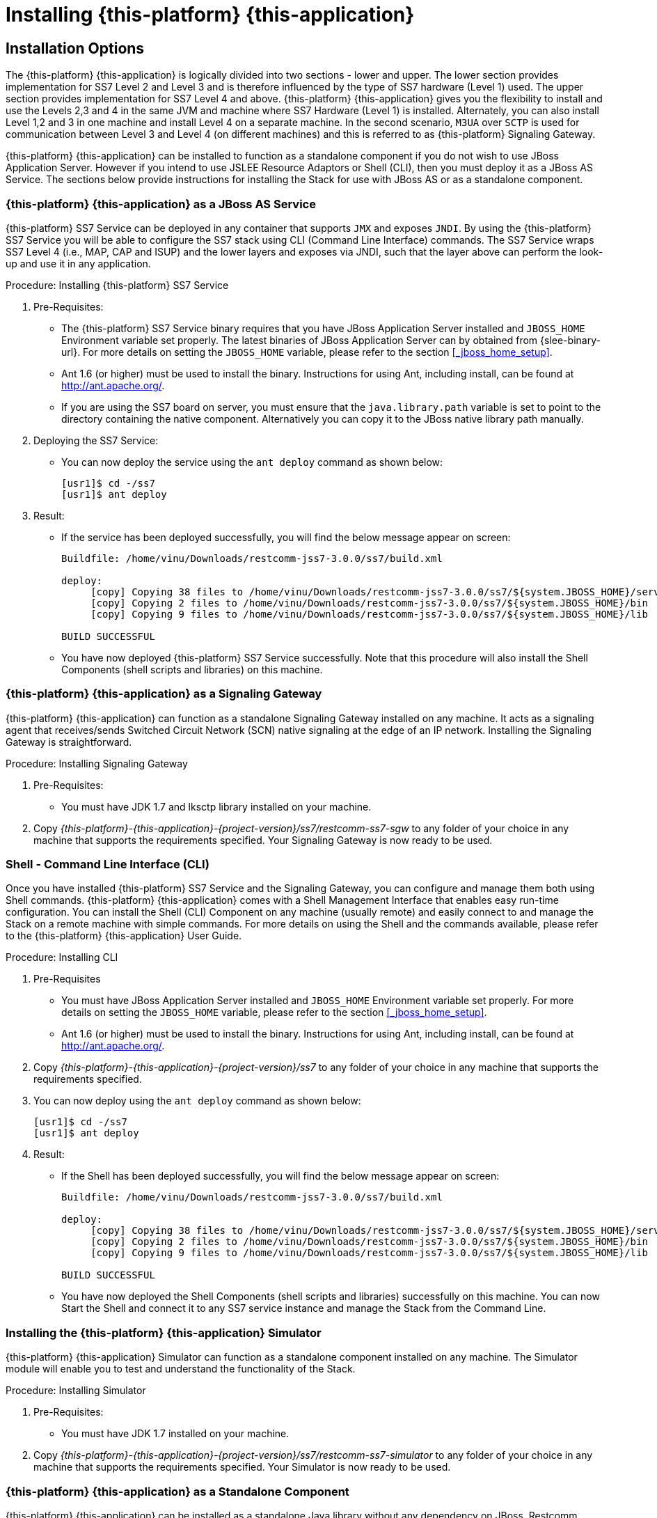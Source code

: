 [[_setup_running]]
= Installing {this-platform} {this-application} 

== Installation Options

The {this-platform} {this-application} is logically divided into two sections - lower and upper.
The lower section provides implementation for SS7 Level 2 and Level 3 and is therefore influenced by the type of SS7 hardware (Level 1) used.
The upper section provides implementation for SS7 Level 4 and above. {this-platform} {this-application} gives you the flexibility to install and use the Levels 2,3 and 4 in the same JVM and machine where SS7 Hardware (Level 1) is installed.
Alternately, you can also install Level 1,2 and 3 in one machine and install Level 4 on a separate machine.
In the second scenario, `M3UA` over `SCTP` is used for communication between Level 3 and Level 4 (on different machines) and this is referred to as {this-platform}  Signaling Gateway.

{this-platform} {this-application} can be installed to function as a standalone component if you do not wish to use JBoss Application Server.
However if you intend to use JSLEE Resource Adaptors or Shell (CLI), then you must deploy it as a JBoss AS Service.
The sections below provide instructions for installing the Stack for use with JBoss AS or as a standalone component. 

[[_running_with_jboss]]
=== {this-platform} {this-application}  as a JBoss AS Service

{this-platform} SS7 Service can be deployed in any container that supports `JMX` and exposes `JNDI`.
By using the {this-platform}  SS7 Service you will be able to configure the SS7 stack using CLI (Command Line Interface) commands.
The SS7 Service wraps SS7 Level 4 (i.e., MAP, CAP and ISUP) and the lower layers and exposes via JNDI, such that the layer above can perform the look-up and use it in any application.
 

.Procedure: Installing {this-platform}  SS7 Service
. Pre-Requisites:
+
* The {this-platform} SS7 Service binary requires that you have JBoss Application Server installed and `JBOSS_HOME` Environment variable set properly. The latest binaries of JBoss Application Server can by obtained from {slee-binary-url}. For more details on setting the `JBOSS_HOME` variable, please refer to the section <<_jboss_home_setup>>. 
* Ant 1.6 (or higher) must be used to install the binary.
  Instructions for using Ant, including install, can be found at http://ant.apache.org/.
* If you are using the SS7 board on server, you must ensure that the `java.library.path` variable is set to point to the directory containing the native component.
  Alternatively you can copy it to the JBoss native library path manually. 

. Deploying the SS7 Service:
+
* You can now deploy the service using the `ant deploy` command as shown below: 
+
[source]
----

[usr1]$ cd -/ss7
[usr1]$ ant deploy
----      

. Result:
+
* If the service has been deployed successfully, you will find the below message appear on screen:
+
[source]
----

Buildfile: /home/vinu/Downloads/restcomm-jss7-3.0.0/ss7/build.xml

deploy:
     [copy] Copying 38 files to /home/vinu/Downloads/restcomm-jss7-3.0.0/ss7/${system.JBOSS_HOME}/server/default/deploy/restcomm-ss7-service
     [copy] Copying 2 files to /home/vinu/Downloads/restcomm-jss7-3.0.0/ss7/${system.JBOSS_HOME}/bin
     [copy] Copying 9 files to /home/vinu/Downloads/restcomm-jss7-3.0.0/ss7/${system.JBOSS_HOME}/lib

BUILD SUCCESSFUL
----

* You have now deployed {this-platform} SS7 Service successfully.
  Note that this procedure will also install the Shell Components (shell scripts and libraries) on this machine.


[[_restcomm_ss7_sgw]]
=== {this-platform} {this-application}  as a Signaling Gateway

{this-platform} {this-application} can function as a standalone Signaling Gateway installed on any machine.
It acts as a signaling agent that receives/sends Switched Circuit Network (SCN) native signaling at the edge of an IP network.
Installing the Signaling Gateway is straightforward. 

.Procedure: Installing Signaling Gateway
. Pre-Requisites:
+
* You must have JDK 1.7 and lksctp library installed on your machine. 

. Copy [path]_{this-platform}-{this-application}-{project-version}/ss7/restcomm-ss7-sgw_ to any folder of your choice in any machine that supports the requirements specified.
  Your Signaling Gateway is now ready to be used.


[[_restcomm_ss7_shell]]
=== Shell - Command Line Interface (CLI)

Once you have installed {this-platform} SS7 Service and the Signaling Gateway, you can configure and manage them both using Shell commands. {this-platform} {this-application} comes with a Shell Management Interface that enables easy run-time configuration.
You can install the Shell (CLI) Component on any machine (usually remote) and easily connect to and manage the Stack on a remote machine with simple commands.
For more details on using the Shell and the commands available, please refer to the {this-platform} {this-application} User Guide. 

.Procedure: Installing CLI
. Pre-Requisites
+
* You must have JBoss Application Server installed and `JBOSS_HOME` Environment variable set properly.
  For more details on setting the `JBOSS_HOME` variable, please refer to the section <<_jboss_home_setup>>. 
* Ant 1.6 (or higher) must be used to install the binary.
  Instructions for using Ant, including install, can be found at http://ant.apache.org/.

. Copy [path]_{this-platform}-{this-application}-{project-version}/ss7_ to any folder of your choice in any machine that supports the requirements specified. 
. You can now deploy using the `ant deploy` command as shown below: 
+
[source]
----
[usr1]$ cd -/ss7
[usr1]$ ant deploy
----      
. Result:
+
* If the Shell has been deployed successfully, you will find the below message appear on screen:
+
[source]
----

Buildfile: /home/vinu/Downloads/restcomm-jss7-3.0.0/ss7/build.xml

deploy:
     [copy] Copying 38 files to /home/vinu/Downloads/restcomm-jss7-3.0.0/ss7/${system.JBOSS_HOME}/server/default/deploy/restcomm-ss7-service
     [copy] Copying 2 files to /home/vinu/Downloads/restcomm-jss7-3.0.0/ss7/${system.JBOSS_HOME}/bin
     [copy] Copying 9 files to /home/vinu/Downloads/restcomm-jss7-3.0.0/ss7/${system.JBOSS_HOME}/lib

BUILD SUCCESSFUL
----

* You have now deployed the Shell Components (shell scripts and libraries) successfully on this machine.
  You can now Start the Shell and connect it to any SS7 service instance and manage the Stack from the Command Line.


[[_restcomm_ss7_simulator]]
=== Installing the {this-platform} {this-application}  Simulator

{this-platform} {this-application} Simulator can function as a standalone component installed on any machine.
The Simulator module will enable you to test and understand the functionality of the Stack.
 

.Procedure: Installing Simulator
. Pre-Requisites:
+
* You must have JDK 1.7 installed on your machine. 

. Copy [path]_{this-platform}-{this-application}-{project-version}/ss7/restcomm-ss7-simulator_	to any folder of your choice in any machine that supports the requirements specified.
  Your Simulator is now ready to be used.

[[_running_without_jboss]]
=== {this-platform} {this-application}  as a Standalone Component

{this-platform} {this-application} can be installed as a standalone Java library without any dependency on JBoss, Restcomm JSLEE or any other container.
The {this-platform} {this-application} User Guide will assist you in implemeting this and also give some details of how jSS7 layers can be configured.
If you do not intend to use it with JBoss AS, then you must follow the regular way of initializing jSS7 Stack, which is to build each of the protocols, configure individually and bind them together. 


[[_restcomm_ss7_install_hardware_libraries]]
== Installing of hardware native libraries.

If you use hardware SS7 cards you need to make extra actions for installing of hardware native libraries. A hardware SS7 card must be already installed (refer to the section <<_setup_hardware>>).


[[_restcomm_ss7_install_hardware_libraries_dahdi]]
=== Installing of hardware native libraries for dahdi cards.

Follow steps for installing of native libraries dahdi cards:

* We have the driver only for 32-bit JAVA for linux. Other OS and 64-bit is not supported.
* We need to have `JAVA 7` and `GCC` compiler installed
* Download latest dahdi complete from their site
http://downloads.asterisk.org/pub/telephony/dahdi-linux-complete/
and unzip it
* Copy "dahdi_config.h" and "user.h"
from the unzipped folder like: `dahdi-linux-complete-<version>/linux/include/dahdi/`
to the linux "include" folder: `/usr/include/dahdi` (in case when linux "include" files are located in `/usr/include` folder)
* Compile dahdi native lib - run from the folder of downloaded jss7 sources (how to download source code - check <<_source_code>>) `jss7/hardware/dahdi` by the command:
`mvn install -Pdahdilinux -Dinclude.zap=/usr/include/dahdi`
* Copy the compiled native lib "libmobicents-dialogic-linux.so" from `jss7/hardware/dahdi/native/linux/target` folder to
** `jboss-5.1.0.GA/bin/META-INF/lib/linux2/x86` folder if you run JSS7 under jboss
** other folder where JSS7 will search a native lib in case of a stand-alone usage
* in JBOSS case by default "jboss-beans.xml" config file in the jboss deploy folder (the folder like `jboss-5.1.0.GA/server/default/deploy/{this-platform}-ss7-service/META-INF`)
is configured to use m3ua stack by default. If you want to use SS7 hardware cards you need to update it - update the definition of bean "Mtp3UserPart" to the corresponded hardware depended bean.


[[_restcomm_ss7_install_hardware_libraries_dialogic]]
=== Installing of hardware native libraries for dialogic cards.

Follow steps for installing of native libraries dialogic cards:

* Download latest DSI Software from https://www.dialogic.com/en/products/signaling-and-ss7-components/download/dsi-interface-protocol-stacks.aspx and unzip it (it may be already done during the hardware installation procedure)
* copy the native library "libgctjni.so"
** for 32-bit JAVA: from subfolder `32` to jboss folder `jboss-5.1.0.GA/bin/META-INF/lib/linux2/x86` or other folder where JSS7 will search a native lib in case of a stand-alone usage
** for 64-bit JAVA: from subfolder `64` to jboss folder `jboss-5.1.0.GA/bin/META-INF/lib/linux2/x64` or other folder where JSS7 will search a native lib in case of a stand-alone usage
* copy the gctApi library "gctApi.jar" from subfolder `JAVA` to the folder where JSS7 stack jar files are deployed.
** In JBOSS case the target folder may be folder `jboss-5.1.0.GA/server/default/deploy/{this-platform}-ss7-service/lib` for the default profile and `jboss-5.1.0.GA/server/simulator/deploy/{this-platform}-ss7-service/lib` for the simulator profile.
** For products like SMSC GW, USSD GW, CAMEL GW, GMLC the target folder will be the folders like `jboss-5.1.0.GA/server/default/deploy/{this-platform}-smsc-server/lib` for the default profile and `jboss-5.1.0.GA/server/simulator/deploy/{this-platform}-smsc-server/lib` for the simulator profile.
** For stand-alone installation the target folder is where SS7 stack jars are deployed
* in JBOSS case by default "jboss-beans.xml" config file in the jboss deploy folder (the folder like `jboss-5.1.0.GA/server/default/deploy/{this-platform}-ss7-service/META-INF`)
is configured to use m3ua stack by default. If you want to use SS7 hardware cards you need to update it - update the definition of bean "Mtp3UserPart" to the corresponded hardware depended bean. Examples of jboss-beans.xml you can find in the following folders (you can just these files to `META-INF` folder):
** for usage only a Dialogic board without m3ua (sigtran) - `ss7/template/META-INF-dialogic`
** for usage a Dialogic board together with m3ua (sigtran) - `ss7/template/META-INF-m3ua-dialogic`


[[_setup_configuration]]
== Post Installation Configuration

Now that you have installed {this-platform} {this-application} to suit your needs, you can go ahead and configure the Stack to meet your requirements.
The User Guide (available along with this Installation Guide) in the [path]_{this-platform}-{this-application}-{project-version}/docs_ folder will assist you in configuring and managing the Stack.
The Shell Management module will enable you to easily configure the Stack using the Command Line Interface (CLI) tool. 

=== Memory Settings

You should fine tune the JVM memory settings based on your needs but we recommend you allocate a minimum of 3 GB for initial and maximum heap size. 

-Xms3072m::
  Initial heap size, set in megabytes

-Xmx3072m::
  Maximum heap size, set in megabytes
